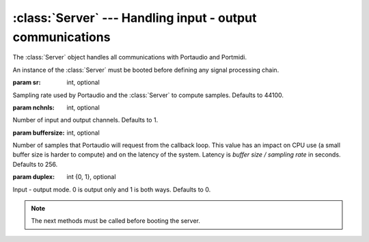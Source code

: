 :class:`Server` --- Handling input - output communications
==========================================================

.. class:: Server(sr=44100, nchnls=1, buffersize=256, duplex=0)

    The :class:`Server` object handles all communications with Portaudio and Portmidi.
    
    An instance of the :class:`Server` must be booted before defining any signal processing chain.

    :param sr: int, optional
    
    Sampling rate used by Portaudio and the :class:`Server` to compute samples. Defaults to 44100.
    
    :param nchnls: int, optional
    
    Number of input and output channels. Defaults to 1.
    
    :param buffersize: int, optional
    
    Number of samples that Portaudio will request from the callback loop. This value has an impact
    on CPU use (a small buffer size is harder to compute) and on the latency of the system. Latency
    is `buffer size / sampling rate` in seconds. Defaults to 256.
    
    :param duplex: int {0, 1}, optional
    
    Input - output mode. 0 is output only and 1 is both ways. Defaults to 0.

.. method:: Server.boot()

    Boot the server. Must be called before defining any signal processing chain. The :class:`Server`'s parameters
    like `samplingrate`, `buffersize` or `nchnls` will be effective after a call to this method.
          
.. method:: Server.shutdown()
    
    Shut down and clear the server. This method will erase all objects from the callback loop.
    This method needs to be called before changing the :class:`Server`'s parameters like `samplingrate`, `buffersize`, `nchnls`...
    
.. method:: Server.start()

    Start the audio callback loop and begin processing.
    
.. method:: Server.stop()

    Stop the audio callback loop.

.. method:: Server.setAmp(x)

    Set the overall amplitude.

    :param x: float, amplitude.
     
.. method:: Server.recstart()

    Begin a default recording of the sound that is sent to output. This will create a file
    called `pyo_rec.aif` in the user's home directory.
    
.. method:: Server.recstop()

    Stop the previously started recording.
    
.. method:: Server.getStreams()

    Return the list of streams loaded in the server.
    
.. method:: Server.getSamplingRate()

    Return the current sampling rate.
    
.. method:: Server.getNchnls()

    Return the current number of channels.

.. method:: Server.getBufferSize()

    Return the current buffer size.
  
.. note::

    The next methods must be called before booting the server.
    
.. method:: Server.setInputDevice(x)

    Set the audio input device number. See :func:`pyo.pa_list_devices`.

    :param x: int, Number of the audio device listed by Portaudio.
    
.. method:: Server.setOutputDevice(x)

    Set the audio output device number. See :func:`pyo.pa_list_devices`.

    :param x: int, Number of the audio device listed by Portaudio.
    
.. method:: Server.setMidiInputDevice(x)

    Set the MIDI input device number. See :func:`pyo.pm_list_devices`.

    :param x: int, Number of the MIDI device listed by Portmidi.
    
.. method:: Server.setSamplingRate(x)

    Set the sampling rate used by the server.

    :param x: int, sampling rate.
    
.. method:: Server.setBufferSize(x)

    Set the buffer size used by the server.

    :param x: int, buffer size.
    
.. method:: Server.setNchnls(x)

    Set the number of channels used by the server.

    :param x: int, number of channels.
    
.. method:: Server.setDuplex(x)

    Set the duplex mode used by the server. 0 is output only, 1 is both ways.

    :param x: int {0, 1}, duplex mode.

.. attribute:: Server.amp

    float. Amplitude.
    
